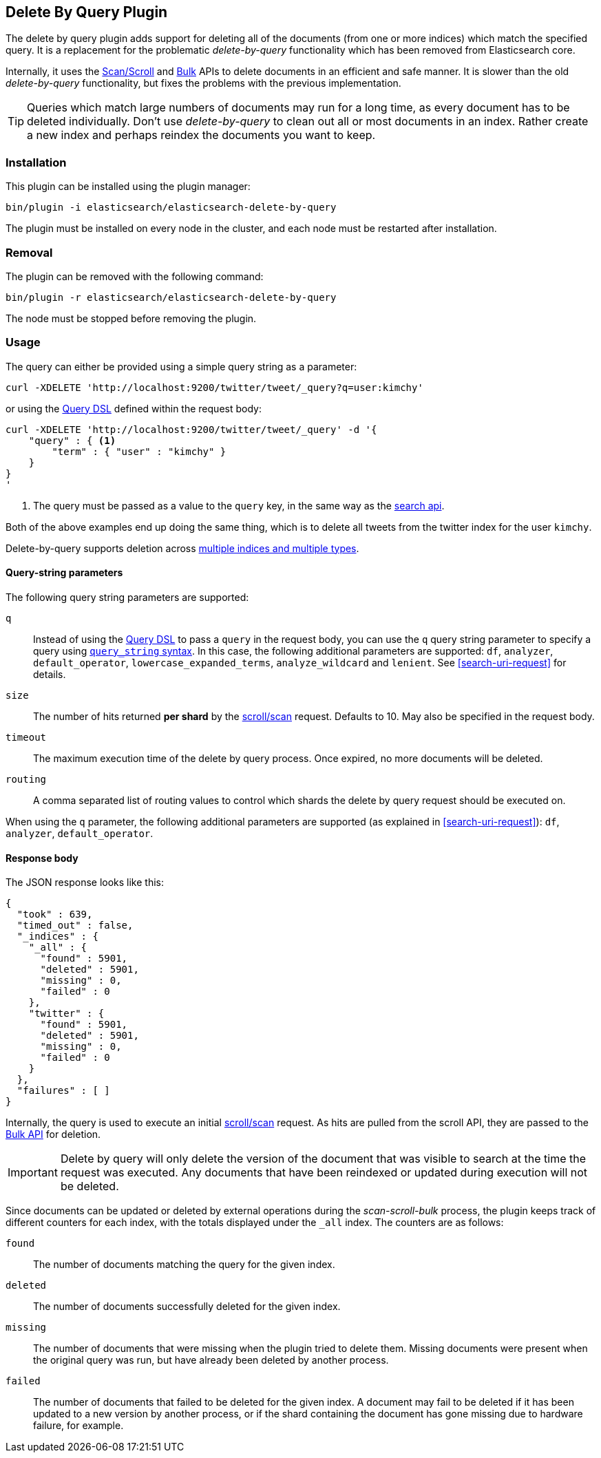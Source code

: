 [[plugins-delete-by-query]]
== Delete By Query Plugin

The delete by query plugin adds support for deleting all of the documents
(from one or more indices) which match the specified query. It is a
replacement for the problematic _delete-by-query_ functionality which has been
removed from Elasticsearch core.

Internally, it uses the <<scroll-scan, Scan/Scroll>> and <<docs-bulk, Bulk>>
APIs to delete documents in an efficient and safe manner. It is slower than
the old _delete-by-query_ functionality, but fixes the problems with the
previous implementation.

TIP: Queries which match large numbers of documents may run for a long time,
as every document has to be deleted individually.  Don't use _delete-by-query_
to clean out all or most documents in an index.  Rather create a new index and
perhaps reindex the documents you want to keep.

=== Installation

This plugin can be installed using the plugin manager:

[source,sh]
----------------------------------------------------------------
bin/plugin -i elasticsearch/elasticsearch-delete-by-query
----------------------------------------------------------------

The plugin must be installed on every node in the cluster, and each node must
be restarted after installation.

=== Removal

The plugin can be removed with the following command:

[source,sh]
----------------------------------------------------------------
bin/plugin -r elasticsearch/elasticsearch-delete-by-query
----------------------------------------------------------------

The node must be stopped before removing the plugin.

=== Usage

The query can either be provided using a simple query string as
a parameter:

[source,shell]
--------------------------------------------------
curl -XDELETE 'http://localhost:9200/twitter/tweet/_query?q=user:kimchy'
--------------------------------------------------

or using the <<query-dsl,Query DSL>> defined within the request body:

[source,js]
--------------------------------------------------
curl -XDELETE 'http://localhost:9200/twitter/tweet/_query' -d '{
    "query" : { <1>
        "term" : { "user" : "kimchy" }
    }
}
'
--------------------------------------------------
<1> The query must be passed as a value to the `query` key, in the same way as
the <<search-search,search api>>.

Both of the above examples end up doing the same thing, which is to delete all
tweets from the twitter index for the user `kimchy`.

Delete-by-query supports deletion across <<search-multi-index-type,multiple indices and multiple types>>.

==== Query-string parameters

The following query string parameters are supported:

`q`::

Instead of using the <<query-dsl,Query DSL>> to pass a `query` in the request
body, you can use the `q` query string parameter to  specify a query using
<<query-string-syntax,`query_string` syntax>>. In this case, the following
additional parameters are supported: `df`, `analyzer`, `default_operator`,
 `lowercase_expanded_terms`, `analyze_wildcard` and `lenient`.
See <<search-uri-request>> for details.

`size`::

The number of hits returned *per shard* by the <<scroll-scan,scroll/scan>>
request.  Defaults to 10.  May also be specified in the request body.

`timeout`::

The maximum execution time of the delete by query process. Once expired, no
more documents will be deleted.

`routing`::

A comma separated list of routing values to control which shards the delete by
query request should be executed on.

When using the `q` parameter, the following additional parameters are
supported (as explained in <<search-uri-request>>): `df`, `analyzer`,
`default_operator`.


==== Response body

The JSON response looks like this:

[source,js]
--------------------------------------------------
{
  "took" : 639,
  "timed_out" : false,
  "_indices" : {
    "_all" : {
      "found" : 5901,
      "deleted" : 5901,
      "missing" : 0,
      "failed" : 0
    },
    "twitter" : {
      "found" : 5901,
      "deleted" : 5901,
      "missing" : 0,
      "failed" : 0
    }
  },
  "failures" : [ ]
}
--------------------------------------------------

Internally, the query is used to execute an initial
<<scroll-scan,scroll/scan>> request. As hits are pulled from the scroll API,
they are passed to the <<bulk,Bulk API>> for deletion.

IMPORTANT: Delete by query will only delete the version of the document that
was visible to search at the time the request was executed.  Any documents
that have been reindexed or updated during execution will not be deleted.

Since documents can be updated or deleted by external operations during the
_scan-scroll-bulk_ process, the plugin keeps track of different counters for
each index, with the totals displayed under the `_all` index.  The counters
are as follows:

`found`::

The number of documents matching the query for the given index.

`deleted`::

The number of documents successfully deleted for the given index.

`missing`::

The number of documents that were missing when the plugin tried to delete
them. Missing documents were present when the original query was run, but have
already been deleted by another process.

`failed`::

The number of documents that failed to be deleted for the given index. A
document may fail to be deleted if it has been updated to a new version by
another process, or if the shard containing the document has gone missing due
to hardware failure, for example.
